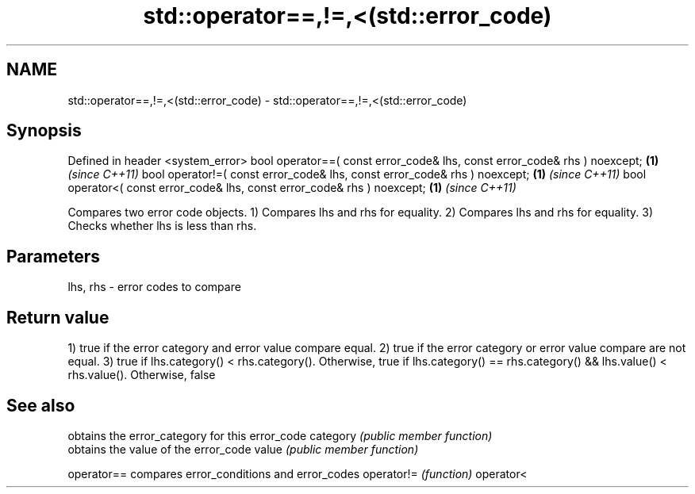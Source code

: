 .TH std::operator==,!=,<(std::error_code) 3 "2020.03.24" "http://cppreference.com" "C++ Standard Libary"
.SH NAME
std::operator==,!=,<(std::error_code) \- std::operator==,!=,<(std::error_code)

.SH Synopsis

Defined in header <system_error>
bool operator==( const error_code& lhs, const error_code& rhs ) noexcept; \fB(1)\fP \fI(since C++11)\fP
bool operator!=( const error_code& lhs, const error_code& rhs ) noexcept; \fB(1)\fP \fI(since C++11)\fP
bool operator<( const error_code& lhs, const error_code& rhs ) noexcept;  \fB(1)\fP \fI(since C++11)\fP

Compares two error code objects.
1) Compares lhs and rhs for equality.
2) Compares lhs and rhs for equality.
3) Checks whether lhs is less than rhs.

.SH Parameters


lhs, rhs - error codes to compare


.SH Return value

1) true if the error category and error value compare equal.
2) true if the error category or error value compare are not equal.
3) true if lhs.category() < rhs.category(). Otherwise, true if lhs.category() == rhs.category() && lhs.value() < rhs.value(). Otherwise, false

.SH See also


           obtains the error_category for this error_code
category   \fI(public member function)\fP
           obtains the value of the error_code
value      \fI(public member function)\fP

operator== compares error_conditions and error_codes
operator!= \fI(function)\fP
operator<




